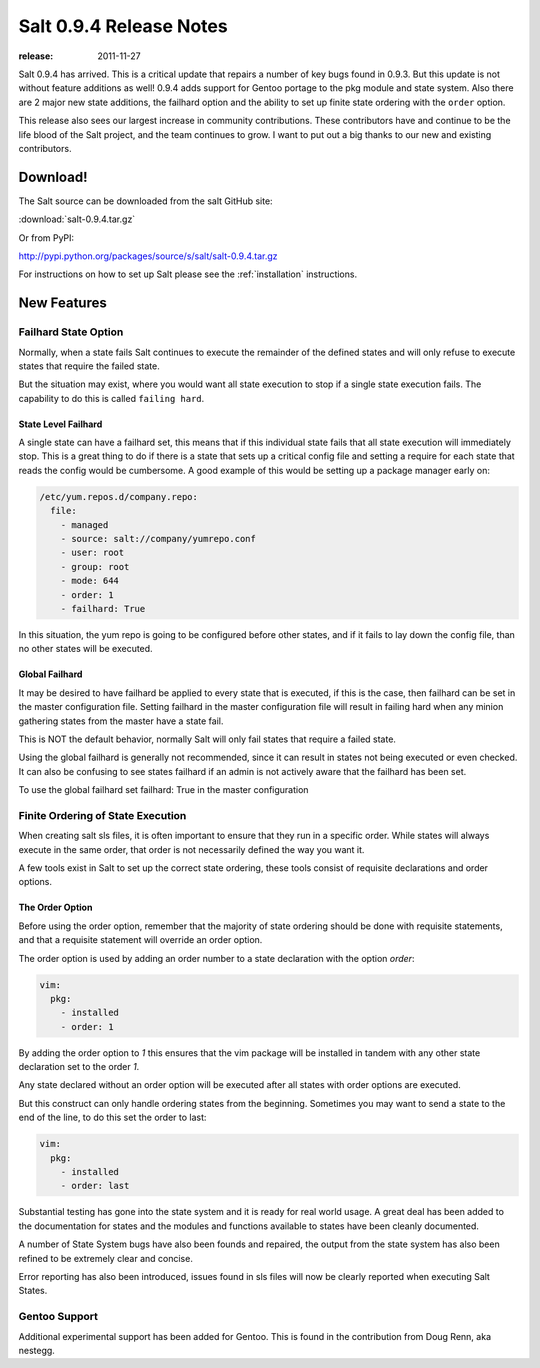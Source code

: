 ========================
Salt 0.9.4 Release Notes
========================

:release: 2011-11-27

Salt 0.9.4 has arrived. This is a critical update that repairs a number of
key bugs found in 0.9.3. But this update is not without feature additions
as well! 0.9.4 adds support for Gentoo portage to the pkg module and state
system. Also there are 2 major new state additions, the failhard option and
the ability to set up finite state ordering with the ``order`` option.

This release also sees our largest increase in community contributions.
These contributors have and continue to be the life blood of the Salt
project, and the team continues to grow. I want to put out a big thanks to
our new and existing contributors.

Download!
=========

The Salt source can be downloaded from the salt GitHub site:

:download:`salt-0.9.4.tar.gz`

Or from PyPI:

http://pypi.python.org/packages/source/s/salt/salt-0.9.4.tar.gz

For instructions on how to set up Salt please see the :ref:`installation`
instructions.

New Features
============

Failhard State Option
---------------------

Normally, when a state fails Salt continues to execute the remainder of the
defined states and will only refuse to execute states that require the failed
state.

But the situation may exist, where you would want all state execution to stop
if a single state execution fails. The capability to do this is called
``failing hard``.

State Level Failhard
````````````````````

A single state can have a failhard set, this means that if this individual
state fails that all state execution will immediately stop. This is a great
thing to do if there is a state that sets up a critical config file and
setting a require for each state that reads the config would be cumbersome.
A good example of this would be setting up a package manager early on:

.. code-block:: yaml

    /etc/yum.repos.d/company.repo:
      file:
        - managed
        - source: salt://company/yumrepo.conf
        - user: root
        - group: root
        - mode: 644
        - order: 1
        - failhard: True

In this situation, the yum repo is going to be configured before other states,
and if it fails to lay down the config file, than no other states will be
executed.

Global Failhard
```````````````

It may be desired to have failhard be applied to every state that is executed,
if this is the case, then failhard can be set in the master configuration
file. Setting failhard in the master configuration file will result in failing
hard when any minion gathering states from the master have a state fail.

This is NOT the default behavior, normally Salt will only fail states that
require a failed state.

Using the global failhard is generally not recommended, since it can result
in states not being executed or even checked. It can also be confusing to
see states failhard if an admin is not actively aware that the failhard has
been set.

To use the global failhard set failhard: True in the master configuration

Finite Ordering of State Execution
----------------------------------

When creating salt sls files, it is often important to ensure that they run in
a specific order. While states will always execute in the same order, that
order is not necessarily defined the way you want it.

A few tools exist in Salt to set up the correct state ordering, these tools
consist of requisite declarations and order options.

The Order Option
````````````````

Before using the order option, remember that the majority of state ordering
should be done with requisite statements, and that a requisite statement
will override an order option.

The order option is used by adding an order number to a state declaration
with the option `order`:

.. code-block:: yaml

    vim:
      pkg:
        - installed
        - order: 1

By adding the order option to `1` this ensures that the vim package will be
installed in tandem with any other state declaration set to the order `1`.

Any state declared without an order option will be executed after all states
with order options are executed.

But this construct can only handle ordering states from the beginning.
Sometimes you may want to send a state to the end of the line, to do this
set the order to last:

.. code-block:: yaml

    vim:
      pkg:
        - installed
        - order: last

Substantial testing has gone into the state system and it is ready for real
world usage. A great deal has been added to the documentation for states and
the modules and functions available to states have been cleanly documented.

A number of State System bugs have also been founds and repaired, the output
from the state system has also been refined to be extremely clear and concise.

Error reporting has also been introduced, issues found in sls files will now
be clearly reported when executing Salt States.


Gentoo Support
--------------

Additional experimental support has been added for Gentoo. This is found in
the contribution from Doug Renn, aka nestegg.
